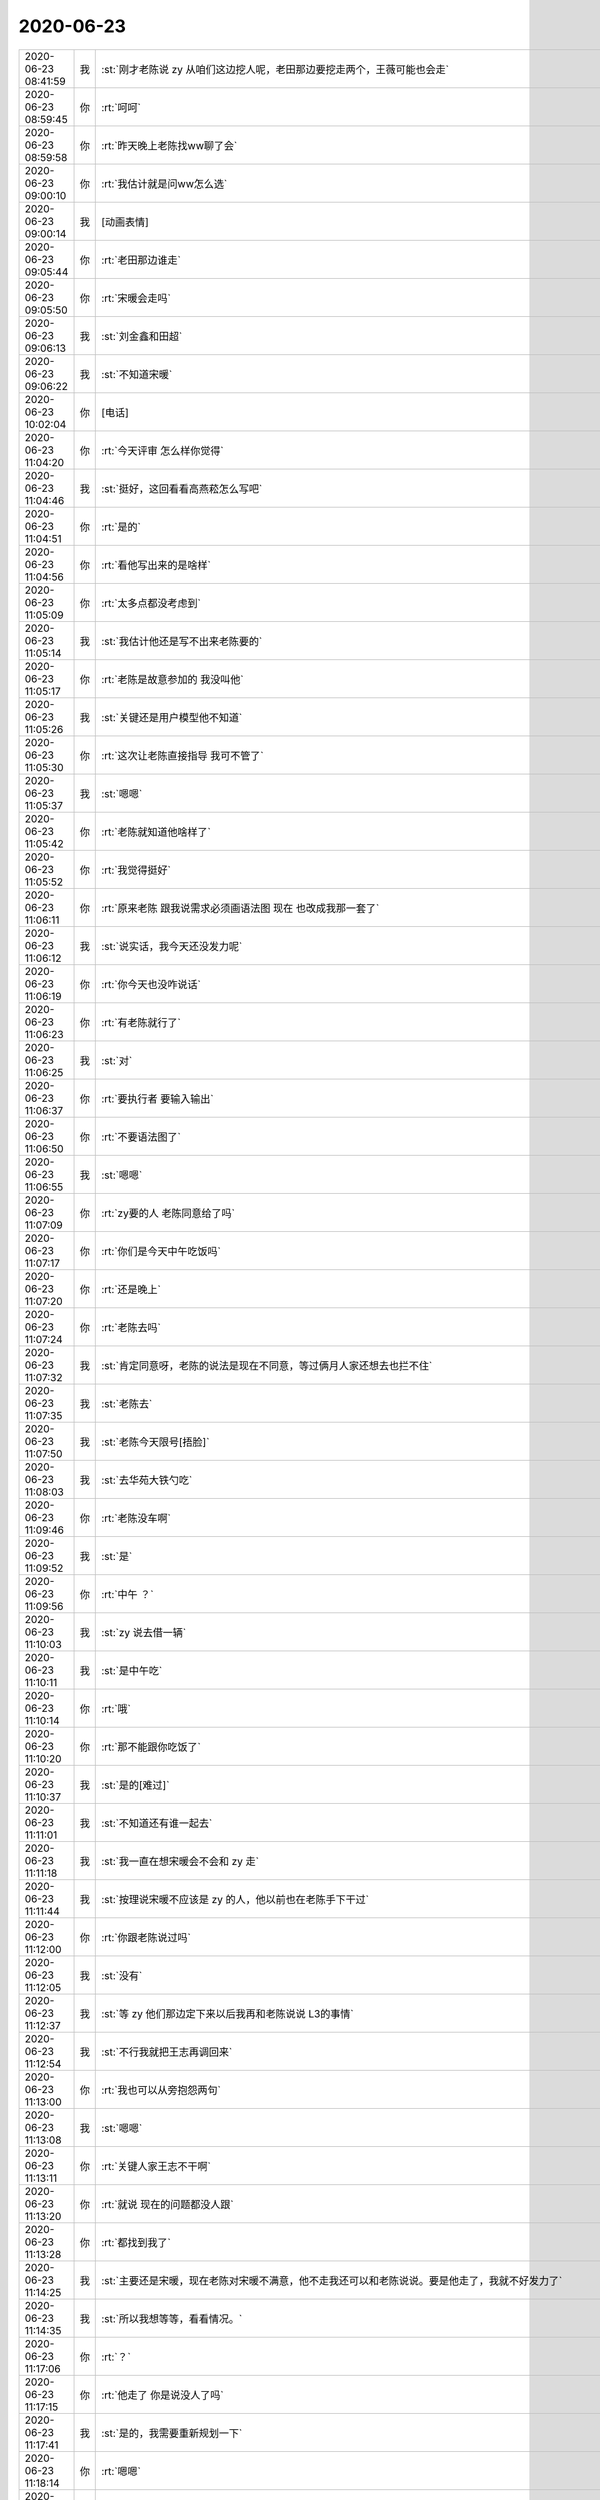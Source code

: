 2020-06-23
-------------

.. list-table::
   :widths: 25, 1, 60

   * - 2020-06-23 08:41:59
     - 我
     - :st:`刚才老陈说 zy 从咱们这边挖人呢，老田那边要挖走两个，王薇可能也会走`
   * - 2020-06-23 08:59:45
     - 你
     - :rt:`呵呵`
   * - 2020-06-23 08:59:58
     - 你
     - :rt:`昨天晚上老陈找ww聊了会`
   * - 2020-06-23 09:00:10
     - 你
     - :rt:`我估计就是问ww怎么选`
   * - 2020-06-23 09:00:14
     - 我
     - [动画表情]
   * - 2020-06-23 09:05:44
     - 你
     - :rt:`老田那边谁走`
   * - 2020-06-23 09:05:50
     - 你
     - :rt:`宋暖会走吗`
   * - 2020-06-23 09:06:13
     - 我
     - :st:`刘金鑫和田超`
   * - 2020-06-23 09:06:22
     - 我
     - :st:`不知道宋暖`
   * - 2020-06-23 10:02:04
     - 你
     - [电话]
   * - 2020-06-23 11:04:20
     - 你
     - :rt:`今天评审 怎么样你觉得`
   * - 2020-06-23 11:04:46
     - 我
     - :st:`挺好，这回看看高燕菘怎么写吧`
   * - 2020-06-23 11:04:51
     - 你
     - :rt:`是的`
   * - 2020-06-23 11:04:56
     - 你
     - :rt:`看他写出来的是啥样`
   * - 2020-06-23 11:05:09
     - 你
     - :rt:`太多点都没考虑到`
   * - 2020-06-23 11:05:14
     - 我
     - :st:`我估计他还是写不出来老陈要的`
   * - 2020-06-23 11:05:17
     - 你
     - :rt:`老陈是故意参加的 我没叫他`
   * - 2020-06-23 11:05:26
     - 我
     - :st:`关键还是用户模型他不知道`
   * - 2020-06-23 11:05:30
     - 你
     - :rt:`这次让老陈直接指导 我可不管了`
   * - 2020-06-23 11:05:37
     - 我
     - :st:`嗯嗯`
   * - 2020-06-23 11:05:42
     - 你
     - :rt:`老陈就知道他啥样了`
   * - 2020-06-23 11:05:52
     - 你
     - :rt:`我觉得挺好`
   * - 2020-06-23 11:06:11
     - 你
     - :rt:`原来老陈 跟我说需求必须画语法图 现在 也改成我那一套了`
   * - 2020-06-23 11:06:12
     - 我
     - :st:`说实话，我今天还没发力呢`
   * - 2020-06-23 11:06:19
     - 你
     - :rt:`你今天也没咋说话`
   * - 2020-06-23 11:06:23
     - 你
     - :rt:`有老陈就行了`
   * - 2020-06-23 11:06:25
     - 我
     - :st:`对`
   * - 2020-06-23 11:06:37
     - 你
     - :rt:`要执行者 要输入输出`
   * - 2020-06-23 11:06:50
     - 你
     - :rt:`不要语法图了`
   * - 2020-06-23 11:06:55
     - 我
     - :st:`嗯嗯`
   * - 2020-06-23 11:07:09
     - 你
     - :rt:`zy要的人 老陈同意给了吗`
   * - 2020-06-23 11:07:17
     - 你
     - :rt:`你们是今天中午吃饭吗`
   * - 2020-06-23 11:07:20
     - 你
     - :rt:`还是晚上`
   * - 2020-06-23 11:07:24
     - 你
     - :rt:`老陈去吗`
   * - 2020-06-23 11:07:32
     - 我
     - :st:`肯定同意呀，老陈的说法是现在不同意，等过俩月人家还想去也拦不住`
   * - 2020-06-23 11:07:35
     - 我
     - :st:`老陈去`
   * - 2020-06-23 11:07:50
     - 我
     - :st:`老陈今天限号[捂脸]`
   * - 2020-06-23 11:08:03
     - 我
     - :st:`去华苑大铁勺吃`
   * - 2020-06-23 11:09:46
     - 你
     - :rt:`老陈没车啊`
   * - 2020-06-23 11:09:52
     - 我
     - :st:`是`
   * - 2020-06-23 11:09:56
     - 你
     - :rt:`中午 ？`
   * - 2020-06-23 11:10:03
     - 我
     - :st:`zy 说去借一辆`
   * - 2020-06-23 11:10:11
     - 我
     - :st:`是中午吃`
   * - 2020-06-23 11:10:14
     - 你
     - :rt:`哦`
   * - 2020-06-23 11:10:20
     - 你
     - :rt:`那不能跟你吃饭了`
   * - 2020-06-23 11:10:37
     - 我
     - :st:`是的[难过]`
   * - 2020-06-23 11:11:01
     - 我
     - :st:`不知道还有谁一起去`
   * - 2020-06-23 11:11:18
     - 我
     - :st:`我一直在想宋暖会不会和 zy 走`
   * - 2020-06-23 11:11:44
     - 我
     - :st:`按理说宋暖不应该是 zy 的人，他以前也在老陈手下干过`
   * - 2020-06-23 11:12:00
     - 你
     - :rt:`你跟老陈说过吗`
   * - 2020-06-23 11:12:05
     - 我
     - :st:`没有`
   * - 2020-06-23 11:12:37
     - 我
     - :st:`等 zy 他们那边定下来以后我再和老陈说说 L3的事情`
   * - 2020-06-23 11:12:54
     - 我
     - :st:`不行我就把王志再调回来`
   * - 2020-06-23 11:13:00
     - 你
     - :rt:`我也可以从旁抱怨两句`
   * - 2020-06-23 11:13:08
     - 我
     - :st:`嗯嗯`
   * - 2020-06-23 11:13:11
     - 你
     - :rt:`关键人家王志不干啊`
   * - 2020-06-23 11:13:20
     - 你
     - :rt:`就说 现在的问题都没人跟`
   * - 2020-06-23 11:13:28
     - 你
     - :rt:`都找到我了`
   * - 2020-06-23 11:14:25
     - 我
     - :st:`主要还是宋暖，现在老陈对宋暖不满意，他不走我还可以和老陈说说。要是他走了，我就不好发力了`
   * - 2020-06-23 11:14:35
     - 我
     - :st:`所以我想等等，看看情况。`
   * - 2020-06-23 11:17:06
     - 你
     - :rt:`？`
   * - 2020-06-23 11:17:15
     - 你
     - :rt:`他走了 你是说没人了吗`
   * - 2020-06-23 11:17:41
     - 我
     - :st:`是的，我需要重新规划一下`
   * - 2020-06-23 11:18:14
     - 你
     - :rt:`嗯嗯`
   * - 2020-06-23 11:18:24
     - 你
     - :rt:`你说陈彪行吗`
   * - 2020-06-23 11:18:33
     - 我
     - :st:`肯定不行`
   * - 2020-06-23 11:18:40
     - 你
     - :rt:`还有件小事`
   * - 2020-06-23 11:18:52
     - 你
     - :rt:`今早上 你们那个tpcc的实习生找我了`
   * - 2020-06-23 11:18:56
     - 你
     - :rt:`说不知道要干啥`
   * - 2020-06-23 11:19:01
     - 我
     - :st:`莫爱玲吗`
   * - 2020-06-23 11:19:54
     - 你
     - [链接] `北青萝、和李辉的聊天记录 <https://support.weixin.qq.com/cgi-bin/mmsupport-bin/readtemplate?t=page/favorite_record__w_unsupport>`_
   * - 2020-06-23 11:20:43
     - 你
     - :rt:`我给他讲了讲 我觉得他是听懂了 但是不知道最后是啥情况`
   * - 2020-06-23 11:21:27
     - 我
     - :st:`唉，我估计建辉和陈彪都不知道我想要啥`
   * - 2020-06-23 11:21:30
     - 你
     - :rt:`你看我说得对吗`
   * - 2020-06-23 11:21:34
     - 我
     - :st:`你说的对`
   * - 2020-06-23 11:21:37
     - 你
     - :rt:`那就好`
   * - 2020-06-23 11:21:48
     - 我
     - :st:`既然她找你了，你就提点一下她吧`
   * - 2020-06-23 11:22:47
     - 你
     - :rt:`我给他讲了先是业务模型 再是数据模型 再是事务 一条线下来的 现在有表结构 反推业务 吧业务讲清楚了 你就掌握了 知道9张表都有啥字段 一点意义没有`
   * - 2020-06-23 11:22:53
     - 我
     - :st:`没错`
   * - 2020-06-23 11:23:01
     - 你
     - :rt:`看这么快？`
   * - 2020-06-23 11:23:08
     - 我
     - :st:`关键还是业务模型`
   * - 2020-06-23 11:23:14
     - 你
     - :rt:`那我就没说错`
   * - 2020-06-23 11:23:27
     - 我
     - :st:`你说的就是我想的，当然看的快啦`
   * - 2020-06-23 11:23:51
     - 你
     - :rt:`我说 电商的业务很简单 也很固定 你可以先看一个 比如下单-发货-去库存 看明白了一个 再看下一个`
   * - 2020-06-23 11:23:56
     - 你
     - :rt:`我觉得她听懂了`
   * - 2020-06-23 11:23:59
     - 我
     - :st:`嗯嗯`
   * - 2020-06-23 11:24:06
     - 我
     - :st:`希望吧`
   * - 2020-06-23 11:24:07
     - 你
     - :rt:`那就没误导她`
   * - 2020-06-23 11:24:15
     - 你
     - :rt:`我怕我说得不对 再误导了`
   * - 2020-06-23 11:24:35
     - 我
     - :st:`我觉得你不会说错的，你的模型观不会让你犯错`
   * - 2020-06-23 11:24:48
     - 你
     - :rt:`嗯嗯`
   * - 2020-06-23 11:48:50
     - 我
     - :st:`我刚才问老陈，他说宋暖不走`
   * - 2020-06-23 12:05:54
     - 我
     - :st:`就六个人，老陈 我 振鹏 葛娜 ww zy`
   * - 2020-06-23 12:33:13
     - 你
     - :rt:`哈哈`
   * - 2020-06-23 12:33:21
     - 你
     - :rt:`又是一场尬吃`
   * - 2020-06-23 12:33:44
     - 我
     - :st:`是，就看zy ww在那不停的说`
   * - 2020-06-23 12:41:29
     - 你
     - :rt:`呵呵`
   * - 2020-06-23 13:34:30
     - 你
     - :rt:`怎么样啊`
   * - 2020-06-23 13:34:41
     - 我
     - :st:`尬聊呀`
   * - 2020-06-23 13:34:46
     - 我
     - :st:`什么都没说`
   * - 2020-06-23 13:35:10
     - 我
     - :st:`ww 点的菜差极了，我都没怎么吃，光和可乐了`
   * - 2020-06-23 13:35:11
     - 你
     - :rt:`唉 还不如我吃十块钱的盒饭 还能睡一觉`
   * - 2020-06-23 13:35:17
     - 我
     - :st:`是呢`
   * - 2020-06-23 13:35:27
     - 你
     - :rt:`ww高调吗`
   * - 2020-06-23 13:35:29
     - 我
     - :st:`跟他们吃饭真没劲`
   * - 2020-06-23 13:35:35
     - 我
     - :st:`可高调了`
   * - 2020-06-23 13:35:38
     - 你
     - :rt:`人家走之前 连餐巾纸都带了`
   * - 2020-06-23 13:35:53
     - 你
     - :rt:`2块钱都帮zy想着`
   * - 2020-06-23 13:35:55
     - 我
     - :st:`是`
   * - 2020-06-23 13:36:06
     - 你
     - :rt:`我估计她肯定走`
   * - 2020-06-23 13:36:15
     - 我
     - :st:`最好走`
   * - 2020-06-23 13:36:23
     - 你
     - :rt:`老陈啥意见`
   * - 2020-06-23 13:36:32
     - 我
     - :st:`老陈肯定是想让她走`
   * - 2020-06-23 13:36:50
     - 我
     - :st:`老陈说让刘建志去做项目管理`
   * - 2020-06-23 13:37:07
     - 你
     - :rt:`把他忘了`
   * - 2020-06-23 13:37:12
     - 你
     - :rt:`也行`
   * - 2020-06-23 13:37:18
     - 我
     - :st:`刘建志肯定不是 zy 的人`
   * - 2020-06-23 13:37:22
     - 你
     - :rt:`你确定`
   * - 2020-06-23 13:37:28
     - 我
     - :st:`确定`
   * - 2020-06-23 13:37:29
     - 你
     - :rt:`ww跟他也特别好`
   * - 2020-06-23 13:37:49
     - 你
     - :rt:`不过ww跟他好 是想让他帮她干活`
   * - 2020-06-23 13:37:54
     - 你
     - :rt:`不过最好小心点`
   * - 2020-06-23 13:38:24
     - 我
     - :st:`没事，我和刘建志聊过几次，他肯定不是 zy 的人`
   * - 2020-06-23 13:38:35
     - 你
     - :rt:`好吧`
   * - 2020-06-23 13:38:36
     - 我
     - :st:`ww 和他之间也没啥`
   * - 2020-06-23 13:38:56
     - 我
     - :st:`刘建志城府很深，不过他自己没啥抱负`
   * - 2020-06-23 13:39:03
     - 你
     - :rt:`哦哦`
   * - 2020-06-23 13:39:13
     - 你
     - :rt:`反正能干活 就行`
   * - 2020-06-23 13:39:19
     - 我
     - :st:`对`
   * - 2020-06-23 13:39:33
     - 我
     - :st:`至少现在在我这边还算是听话`
   * - 2020-06-23 13:39:55
     - 你
     - :rt:`那就行`
   * - 2020-06-23 13:42:01
     - 我
     - :st:`今天 zy 还想从葛娜那里要两个测试，葛娜给他推荐了唐小丽和崔响灵`
   * - 2020-06-23 13:42:21
     - 你
     - :rt:`都是离职的`
   * - 2020-06-23 13:42:31
     - 我
     - :st:`对，都是超过35的`
   * - 2020-06-23 13:42:41
     - 你
     - :rt:`葛娜也很精`
   * - 2020-06-23 13:42:47
     - 我
     - :st:`老陈嫌要给老丁写原因，不想要`
   * - 2020-06-23 13:43:03
     - 你
     - :rt:`他们想回来吗`
   * - 2020-06-23 13:43:16
     - 你
     - :rt:`崔响铃不是说挺厉害的`
   * - 2020-06-23 13:43:24
     - 我
     - :st:`崔响灵不太想，唐小丽想回来`
   * - 2020-06-23 13:44:43
     - 我
     - :st:`今天 ww 还觉得你和李杰两个人都是产品经理特别神奇`
   * - 2020-06-23 13:44:55
     - 我
     - :st:`然后 zy 就说李杰的 leader 是他的小弟`
   * - 2020-06-23 13:45:00
     - 你
     - :rt:`嗯嗯`
   * - 2020-06-23 13:45:04
     - 你
     - :rt:`他肯定得瑟`
   * - 2020-06-23 13:45:21
     - 你
     - :rt:`没准人家李君 也根本不鸟他`
   * - 2020-06-23 13:45:24
     - 我
     - :st:`是`
   * - 2020-06-23 13:45:43
     - 我
     - :st:`他也就是自己往自己脸上贴金`
   * - 2020-06-23 13:46:20
     - 你
     - :rt:`没错`
   * - 2020-06-23 13:46:27
     - 你
     - :rt:`老陈是不是自始至终一言不发`
   * - 2020-06-23 13:46:46
     - 我
     - :st:`是，几乎没说`
   * - 2020-06-23 13:50:45
     - 我
     - :st:`@硅谷王川：所谓生态系统，就是更多玩家在系统内提供各种各样的工具和基础服务，这样使参与者做任何事情的成本都会更低。而且这些工具和基础服务会彼此叠加，演化得更复杂更全面。同时在生态内，不管是买和卖，用户还是服务商，潜在合作伙伴的数目都很多找起来很容易。`
       :st:`生态系统发展到一定程度，其复杂度会高得让挑战者无法替代。除非挑战者另起炉灶构建一个新的技术范式的生态，但这同样需要若干年的积累，不是一件可以刻意为之的容易的事。`
       :st:`技术的生态系统的好处是，系统内的任何问题一般都有工具或者迅速找到某种服务来低成本解决。知识机构的生态系统的建立，需要的是，看到任何不解的现象，马上可以从现有知识结构中找到老的案例，或者有办法迅速找到可靠消息来源或信任的专家咨询。`
       :st:`缺乏知识结构的生态系统的恶果是，想研究或者查询任何东西，时间和金钱成本都过高，成本过高的事情被迫放弃，因此长期处于低认知的状态。`
       :st:`实力决定意图，生态系统决定实力，构建生态系统的系统决定这一切。`
   * - 2020-06-23 13:56:26
     - 你
     - :rt:`高跟小路不和`
   * - 2020-06-23 13:56:41
     - 我
     - :st:`不会吧`
   * - 2020-06-23 13:56:56
     - 我
     - :st:`是不是路嫌高太笨了`
   * - 2020-06-23 13:59:32
     - 你
     - :rt:`具体不知道`
   * - 2020-06-23 13:59:39
     - 你
     - :rt:`主要是高抱怨过她`
   * - 2020-06-23 13:59:46
     - 你
     - :rt:`我到是觉得小路挺好的`
   * - 2020-06-23 13:59:53
     - 我
     - :st:`是`
   * - 2020-06-23 14:00:15
     - 我
     - :st:`估计也是高听不懂小路说什么`
   * - 2020-06-23 14:04:06
     - 你
     - :rt:`缺乏知识结构的生态系统的恶果是，想研究或者查询任何东西，时间和金钱成本都过高，成本过高的事情被迫放弃，因此长期处于低认知的状态。`
   * - 2020-06-23 14:04:15
     - 你
     - :rt:`这不就负循环了`
   * - 2020-06-23 14:04:19
     - 我
     - :st:`对呀`
   * - 2020-06-23 14:04:43
     - 我
     - :st:`不论对于组织还是个人都是这种情况`
   * - 2020-06-23 14:05:32
     - 你
     - :rt:`马上可以从现有知识结构中找到老的案例---这个就是创新 的来源吧`
   * - 2020-06-23 14:05:37
     - 你
     - :rt:`所谓的举一反三`
   * - 2020-06-23 14:05:40
     - 我
     - :st:`是`
   * - 2020-06-23 14:25:31
     - 你
     - :rt:`张舒羽 也被要走了`
   * - 2020-06-23 14:25:37
     - 你
     - :rt:`ww也走`
   * - 2020-06-23 14:26:09
     - 我
     - :st:`小羽也走了`
   * - 2020-06-23 14:26:16
     - 你
     - :rt:`刚才老陈跟我说得`
   * - 2020-06-23 14:26:25
     - 你
     - :rt:`我这 。。。`
   * - 2020-06-23 14:26:38
     - 我
     - :st:`行吧，老陈说招人了吗`
   * - 2020-06-23 14:26:54
     - 你
     - :rt:`老陈说产品算上部长 有3个名额`
   * - 2020-06-23 14:27:03
     - 你
     - :rt:`让我盯着招人 不怕水平高`
   * - 2020-06-23 14:27:21
     - 我
     - :st:`那就招吧`
   * - 2020-06-23 14:27:59
     - 我
     - :st:`你问问金仓有没有[呲牙]`
   * - 2020-06-23 14:28:37
     - 你
     - :rt:`刚才 刘大哥跟ww 眉目传情呢`
   * - 2020-06-23 14:28:52
     - 我
     - :st:`呵呵`
   * - 2020-06-23 14:31:35
     - 你
     - :rt:`张舒羽走了 我这块真的很难弄`
   * - 2020-06-23 14:31:54
     - 我
     - :st:`是，得赶紧招人`
   * - 2020-06-23 14:32:04
     - 我
     - :st:`我那边也没有合适的`
   * - 2020-06-23 14:32:23
     - 你
     - :rt:`唉。。。`
   * - 2020-06-23 14:32:29
     - 你
     - :rt:`我这又回到去年了`
   * - 2020-06-23 14:32:42
     - 我
     - :st:`刘辉说他的离职都批准了`
   * - 2020-06-23 14:32:48
     - 你
     - :rt:`哈哈`
   * - 2020-06-23 14:35:05
     - 我
     - :st:`好在他们现在还都是打杂的`
   * - 2020-06-23 14:36:45
     - 你
     - :rt:`打杂的 小羽做 就不用我费心 高燕崧就得我一直费心`
   * - 2020-06-23 14:56:22
     - 你
     - :rt:`老陈 也不把本部的人给我`
   * - 2020-06-23 14:56:46
     - 我
     - :st:`哈哈，本部剩下的也没啥能干活的了`
   * - 2020-06-23 14:56:59
     - 我
     - :st:`我建议你看看测试`
   * - 2020-06-23 14:57:14
     - 你
     - :rt:`我的意思是把本部的人给我 我给管`
   * - 2020-06-23 14:57:23
     - 你
     - :rt:`不然侯欣接的这些活咋整`
   * - 2020-06-23 14:57:34
     - 你
     - :rt:`我还怕给我弄乱了`
   * - 2020-06-23 14:57:42
     - 我
     - :st:`侯欣也不好管，和老贾差不多`
   * - 2020-06-23 14:57:48
     - 你
     - :rt:`好吧`
   * - 2020-06-23 14:57:55
     - 我
     - :st:`我都管不了侯欣`
   * - 2020-06-23 14:58:00
     - 你
     - :rt:`是吧`
   * - 2020-06-23 14:58:05
     - 你
     - :rt:`那我赶紧不说话了`
   * - 2020-06-23 14:58:20
     - 我
     - :st:`我估计老陈就是知道这个才没说让你管的`
   * - 2020-06-23 14:58:21
     - 你
     - :rt:`版本号和发版的事 要不我让高燕崧管`
   * - 2020-06-23 14:58:33
     - 我
     - :st:`版本号我建议还是你来管`
   * - 2020-06-23 14:58:46
     - 我
     - :st:`发版可以让高来管，不过我估计你也得操心`
   * - 2020-06-23 14:58:59
     - 你
     - :rt:`这两件事 我害怕侯欣给我弄砸了`
   * - 2020-06-23 14:59:07
     - 我
     - :st:`版本号他肯定不行`
   * - 2020-06-23 14:59:27
     - 我
     - :st:`发版这事关键是太琐碎了，你管怕占你的精力`
   * - 2020-06-23 15:01:42
     - 我
     - :st:`你看老陈多听你话`
   * - 2020-06-23 15:06:36
     - 你
     - :rt:`我把生态的事 让高燕崧做行吗`
   * - 2020-06-23 15:06:58
     - 我
     - :st:`行呀`
   * - 2020-06-23 15:46:18
     - 你
     - :rt:`最近跟你聊的不多`
   * - 2020-06-23 15:47:04
     - 我
     - :st:`是，我在等你呢，等你平静下来`
   * - 2020-06-23 15:47:24
     - 我
     - :st:`之前我太着急了`
   * - 2020-06-23 15:47:31
     - 我
     - :st:`这次一定要改了这个毛病`
   * - 2020-06-23 15:47:34
     - 你
     - :rt:`啊`
   * - 2020-06-23 15:47:57
     - 你
     - :rt:`我看你下午状态不太好`
   * - 2020-06-23 15:48:01
     - 你
     - :rt:`闷闷不乐的`
   * - 2020-06-23 15:48:19
     - 我
     - :st:`有吗`
   * - 2020-06-23 15:48:27
     - 我
     - :st:`可能是最近心事太多吧`
   * - 2020-06-23 15:48:31
     - 你
     - :rt:`恩`
   * - 2020-06-23 15:48:38
     - 我
     - :st:`不是闷闷不乐`
   * - 2020-06-23 15:48:41
     - 你
     - :rt:`哦`
   * - 2020-06-23 15:48:43
     - 我
     - :st:`是有点发愁`
   * - 2020-06-23 15:48:50
     - 你
     - :rt:`发啥愁`
   * - 2020-06-23 15:49:15
     - 我
     - :st:`这事说来话长了`
   * - 2020-06-23 15:49:23
     - 我
     - :st:`其实就是自己感觉有点悲观了`
   * - 2020-06-23 15:49:33
     - 我
     - :st:`发现自己其实挺无能的`
   * - 2020-06-23 15:49:50
     - 你
     - :rt:`你这肯定是钻牛角尖了`
   * - 2020-06-23 15:49:53
     - 我
     - :st:`以前自己可以改变历史，其实只是一只蚂蚁而已`
   * - 2020-06-23 15:50:15
     - 我
     - :st:`也许吧，我自己这几天也在调整`
   * - 2020-06-23 15:51:10
     - 我
     - :st:`你记得我经常说的一句话就是：读过历史的人只能眼睁睁的看着不读历史的人重蹈历史覆辙`
   * - 2020-06-23 15:51:51
     - 我
     - :st:`然后我自己一直自诩为读过历史的人，可以看透这些规律，可以躲过这些坑`
   * - 2020-06-23 15:52:22
     - 我
     - :st:`可是最近几天我突然觉得自己简直就是太狂妄了`
   * - 2020-06-23 15:52:26
     - 你
     - :rt:`哈哈`
   * - 2020-06-23 15:52:34
     - 我
     - :st:`看透了又怎么着呢`
   * - 2020-06-23 15:52:57
     - 我
     - :st:`能改变的早就改变了，改变不了的我也改变不了`
   * - 2020-06-23 15:54:02
     - 我
     - :st:`最近这几天我觉得我又突破了，只是这次没有那么正能量`
   * - 2020-06-23 15:54:23
     - 我
     - :st:`我觉得我现在完全理解了李叔同当年出家的感觉`
   * - 2020-06-23 15:55:02
     - 你
     - :rt:`我觉得是你太想要改变了`
   * - 2020-06-23 15:55:06
     - 我
     - :st:`算了，不和你说这些负能量了，你现在也是一大堆烦心事了`
   * - 2020-06-23 15:55:26
     - 你
     - :rt:`我没事啊`
   * - 2020-06-23 15:55:37
     - 你
     - :rt:`你说吧`
   * - 2020-06-23 15:55:51
     - 我
     - :st:`你不用担心我，我肯定能出来的`
   * - 2020-06-23 15:55:57
     - 你
     - :rt:`我没担心你`
   * - 2020-06-23 15:56:16
     - 我
     - :st:`哦哦，好吧，我自作多情啦[捂脸]  哈哈`
   * - 2020-06-23 15:56:20
     - 你
     - :rt:`你是不是中午没休息 累的`
   * - 2020-06-23 15:56:31
     - 我
     - :st:`有原因`
   * - 2020-06-23 15:56:34
     - 你
     - :rt:`我早就觉得自己是蚂蚁了`
   * - 2020-06-23 15:56:49
     - 我
     - :st:`不过这些想法我是已经有了很久了`
   * - 2020-06-23 15:57:02
     - 我
     - :st:`估计是今天太累，没掩饰住`
   * - 2020-06-23 15:57:22
     - 你
     - :rt:`我觉得是`
   * - 2020-06-23 15:57:33
     - 你
     - :rt:`你明显是状态不好`
   * - 2020-06-23 15:57:35
     - 你
     - :rt:`不兴奋`
   * - 2020-06-23 15:57:45
     - 我
     - :st:`哈哈`
   * - 2020-06-23 15:57:51
     - 我
     - :st:`其实已经很久了`
   * - 2020-06-23 15:58:54
     - 你
     - :rt:`这句话很明显就很悲观`
   * - 2020-06-23 16:02:27
     - 我
     - :st:`我最近又开始重新看《遥远的救世主》了，我感觉我现在的状态很像遇到芮小丹之前的丁元英，有点看透，有点厌世`
   * - 2020-06-23 16:03:05
     - 你
     - :rt:`发给我 我也看看`
   * - 2020-06-23 16:03:31
     - 我
     - 遥远的救世主.epub
   * - 2020-06-23 16:07:37
     - 你
     - :rt:`别想那么多事了 开心点`
   * - 2020-06-23 16:07:53
     - 你
     - :rt:`既然一切都命中注定 想那么多干嘛`
   * - 2020-06-23 16:08:05
     - 我
     - :st:`哈哈，每天看见你就是很开心的事情`
   * - 2020-06-23 16:08:08
     - 你
     - :rt:`我这几天才能把脑子歇一歇`
   * - 2020-06-23 16:08:15
     - 我
     - :st:`嗯嗯，我知道`
   * - 2020-06-23 16:08:17
     - 你
     - :rt:`现在就想放空自己`
   * - 2020-06-23 16:08:26
     - 我
     - :st:`是，好好放空一下自己吧`
   * - 2020-06-23 16:08:38
     - 你
     - :rt:`那天去我姑姑家`
   * - 2020-06-23 16:08:45
     - 你
     - :rt:`我姑姑对我特别肯定`
   * - 2020-06-23 16:08:52
     - 你
     - :rt:`其实我挺欣慰的`
   * - 2020-06-23 16:08:56
     - 我
     - :st:`老姑吗`
   * - 2020-06-23 16:08:59
     - 你
     - :rt:`是`
   * - 2020-06-23 16:09:07
     - 你
     - :rt:`一直说我想事情想的到`
   * - 2020-06-23 16:09:12
     - 你
     - :rt:`做事靠谱放心`
   * - 2020-06-23 16:09:13
     - 我
     - :st:`太好了`
   * - 2020-06-23 16:09:26
     - 你
     - :rt:`那天可巧了`
   * - 2020-06-23 16:09:28
     - 你
     - :rt:`是父亲节`
   * - 2020-06-23 16:09:36
     - 你
     - :rt:`本来去也不知道买啥东西`
   * - 2020-06-23 16:09:41
     - 我
     - :st:`是，我看见你的朋友圈了`
   * - 2020-06-23 16:09:43
     - 你
     - :rt:`东东说订个蛋糕吧`
   * - 2020-06-23 16:09:47
     - 你
     - :rt:`我说行`
   * - 2020-06-23 16:10:28
     - 你
     - :rt:`就在周锦他们那附近订了个蛋糕 我们开2辆车去的 我让李杰他们先去了 我和东东拿蛋糕`
   * - 2020-06-23 16:10:54
     - 你
     - :rt:`正好拿蛋糕的地方 是个购物广场 旁边有个小店卖衣服`
   * - 2020-06-23 16:11:15
     - 你
     - :rt:`我本来就想给我妈妈和姑姑买件衣服`
   * - 2020-06-23 16:11:21
     - 你
     - :rt:`就随便进去逛了逛`
   * - 2020-06-23 16:11:35
     - 你
     - :rt:`结果真看上2件 就买了`
   * - 2020-06-23 16:11:45
     - 你
     - :rt:`到了周锦那 我老姑看到了 特别喜欢`
   * - 2020-06-23 16:11:58
     - 你
     - :rt:`我妈妈也特别喜欢 还小声跟我说 就想要这样的`
   * - 2020-06-23 16:12:16
     - 你
     - :rt:`前几天李杰我俩才给她买了一身 她一点不喜欢`
   * - 2020-06-23 16:12:23
     - 你
     - :rt:`然后一直跟我老姑聊天`
   * - 2020-06-23 16:12:26
     - 你
     - :rt:`她可开心了`
   * - 2020-06-23 16:12:38
     - 你
     - :rt:`一直说我和李杰成才`
   * - 2020-06-23 16:12:39
     - 我
     - :st:`😄`
   * - 2020-06-23 16:12:41
     - 你
     - :rt:`让他放心`
   * - 2020-06-23 16:12:48
     - 我
     - :st:`多好呀`
   * - 2020-06-23 16:13:04
     - 你
     - :rt:`你是不是不想听啊`
   * - 2020-06-23 16:13:09
     - 我
     - :st:`不是呀，特别想听`
   * - 2020-06-23 16:13:19
     - 你
     - :rt:`而且我姑姑还说 我跟东东是丁克`
   * - 2020-06-23 16:13:20
     - 我
     - :st:`你接着说`
   * - 2020-06-23 16:13:46
     - 你
     - :rt:`一跟李杰说话就是 人家两口子是丁克 你们冒然过来 会打扰人家的`
   * - 2020-06-23 16:14:02
     - 你
     - :rt:`反正 看着可认可我了`
   * - 2020-06-23 16:14:03
     - 我
     - :st:`哈哈，你姑姑什么都懂呀`
   * - 2020-06-23 16:14:09
     - 你
     - :rt:`我姑姑可厉害了`
   * - 2020-06-23 16:14:20
     - 我
     - :st:`我觉得也是，你的分量比李杰重`
   * - 2020-06-23 16:14:22
     - 你
     - :rt:`对了 还一直说我跟他像`
   * - 2020-06-23 16:14:38
     - 你
     - :rt:`说下边的这么多孩子 我是最像她的`
   * - 2020-06-23 16:14:42
     - 你
     - :rt:`越来越像`
   * - 2020-06-23 16:14:51
     - 我
     - :st:`嗯嗯`
   * - 2020-06-23 16:14:52
     - 你
     - :rt:`还说东东跟我老姑父也很像`
   * - 2020-06-23 16:15:16
     - 我
     - :st:`哈哈，她这是把你们和他们代入了`
   * - 2020-06-23 16:15:39
     - 你
     - :rt:`我以前 不能正视她 的时候 觉得跟他有芥蒂 现在能平等沟通了 觉得我姑姑真的非常优秀`
   * - 2020-06-23 16:15:48
     - 你
     - :rt:`我跟李杰可随了`
   * - 2020-06-23 16:16:00
     - 你
     - :rt:`就是那种 悟性很高的`
   * - 2020-06-23 16:16:10
     - 我
     - :st:`是吗，我觉得李杰差很多呢`
   * - 2020-06-23 16:16:11
     - 你
     - :rt:`而且我觉得 我老姑也非常孤独`
   * - 2020-06-23 16:16:24
     - 你
     - :rt:`是那种 别人都不看懂她的那种孤独`
   * - 2020-06-23 16:16:29
     - 我
     - :st:`我知道`
   * - 2020-06-23 16:16:33
     - 你
     - :rt:`所以她特别喜欢跟我呆着`
   * - 2020-06-23 16:16:40
     - 我
     - :st:`就像现在 dd 不懂你一样`
   * - 2020-06-23 16:16:45
     - 你
     - :rt:`李杰就是误入歧途了`
   * - 2020-06-23 16:16:54
     - 你
     - :rt:`不代表素质不行`
   * - 2020-06-23 16:16:58
     - 我
     - :st:`你姑姑就是没出来上大学，否则估计也能成就不小`
   * - 2020-06-23 16:17:14
     - 我
     - :st:`李杰再说吧[捂脸]`
   * - 2020-06-23 16:17:15
     - 你
     - :rt:`现在成就也不小好不啦`
   * - 2020-06-23 16:17:19
     - 你
     - :rt:`他可有钱了`
   * - 2020-06-23 16:17:23
     - 我
     - :st:`我说的是认知`
   * - 2020-06-23 16:17:26
     - 你
     - :rt:`哦`
   * - 2020-06-23 16:17:27
     - 你
     - :rt:`那是`
   * - 2020-06-23 16:17:49
     - 你
     - :rt:`而且我现在才看明白了 一些事`
   * - 2020-06-23 16:17:56
     - 我
     - :st:`比如`
   * - 2020-06-23 16:17:57
     - 你
     - :rt:`以前都妖魔化了`
   * - 2020-06-23 16:18:09
     - 你
     - :rt:`我跟你说过 我爸妈跟她的恩怨`
   * - 2020-06-23 16:18:22
     - 我
     - :st:`嗯`
   * - 2020-06-23 16:18:31
     - 你
     - :rt:`而且经常受我爸妈的影响 总是不能很客观的评价她`
   * - 2020-06-23 16:18:49
     - 你
     - :rt:`觉得她抠门 心狠手辣`
   * - 2020-06-23 16:19:07
     - 你
     - :rt:`现在就是变得客观了 觉得她挺真性情的 也是真心付出`
   * - 2020-06-23 16:19:18
     - 你
     - :rt:`然后 跟她就有爱了`
   * - 2020-06-23 16:19:23
     - 我
     - :st:`是呀`
   * - 2020-06-23 16:19:27
     - 你
     - :rt:`想去爱她`
   * - 2020-06-23 16:19:32
     - 你
     - :rt:`而不是 巴结 讨好`
   * - 2020-06-23 16:19:47
     - 我
     - :st:`对，这就是克氏所说的大爱中的一种`
   * - 2020-06-23 16:20:16
     - 我
     - :st:`你的认知的提高让你可以看见其他人的好，然后你就可以去爱别人`
   * - 2020-06-23 16:20:24
     - 你
     - :rt:`嗯嗯`
   * - 2020-06-23 16:20:32
     - 我
     - :st:`然后你从爱别人中获得的是自己的幸福感`
   * - 2020-06-23 16:20:35
     - 你
     - :rt:`嗯嗯`
   * - 2020-06-23 16:20:39
     - 你
     - :rt:`我再问你个事`
   * - 2020-06-23 16:20:47
     - 你
     - :rt:`你帮我分析一下`
   * - 2020-06-23 16:20:48
     - 我
     - :st:`好`
   * - 2020-06-23 16:21:01
     - 你
     - :rt:`我发现dd他们家人都特别虚伪`
   * - 2020-06-23 16:21:18
     - 你
     - :rt:`而且现在越来越有这种感觉`
   * - 2020-06-23 16:21:21
     - 你
     - :rt:`不知道为啥`
   * - 2020-06-23 16:21:36
     - 你
     - :rt:`他们家的群里 从来都是互相捧`
   * - 2020-06-23 16:21:43
     - 你
     - :rt:`我看着可假了`
   * - 2020-06-23 16:21:53
     - 你
     - :rt:`然后他家人都特别爱面子`
   * - 2020-06-23 16:22:12
     - 你
     - :rt:`我想让你帮我分析下他们这种行为是咋回事`
   * - 2020-06-23 16:23:05
     - 我
     - :st:`这个很简单呀`
   * - 2020-06-23 16:23:17
     - 我
     - :st:`我先问你个问题吧，你觉得 dd 虚伪吗`
   * - 2020-06-23 16:23:47
     - 你
     - :rt:`不觉得`
   * - 2020-06-23 16:23:51
     - 你
     - :rt:`就是特别好面子`
   * - 2020-06-23 16:24:22
     - 我
     - :st:`我是说 dd 和他的亲戚们`
   * - 2020-06-23 16:24:41
     - 你
     - :rt:`还好`
   * - 2020-06-23 16:25:00
     - 你
     - :rt:`我倒不觉得东东虚伪`
   * - 2020-06-23 16:25:09
     - 我
     - :st:`我觉得他们家的环境就是那种特别典型的中国家庭`
   * - 2020-06-23 16:25:22
     - 我
     - :st:`渴望成功`
   * - 2020-06-23 16:25:35
     - 我
     - :st:`有对贫穷的恐惧`
   * - 2020-06-23 16:25:47
     - 你
     - :rt:`我不是很能理解`
   * - 2020-06-23 16:25:55
     - 你
     - :rt:`我们家人 都是互相讽刺`
   * - 2020-06-23 16:26:05
     - 你
     - :rt:`从来不捧`
   * - 2020-06-23 16:26:13
     - 我
     - :st:`这么说吧`
   * - 2020-06-23 16:26:40
     - 我
     - :st:`他们的环境中有经济好的也有经济坏的`
   * - 2020-06-23 16:27:02
     - 我
     - :st:`整个文化也是所谓的部落文化`
   * - 2020-06-23 16:27:29
     - 我
     - :st:`大家之间既是共生关系，也是竞争关系`
   * - 2020-06-23 16:28:08
     - 我
     - :st:`由于对贫穷的恐惧，他们觉得自己承担不起伤害亲戚情感的后果`
   * - 2020-06-23 16:28:21
     - 我
     - :st:`所以他们会特别讲究人情世故`
   * - 2020-06-23 16:28:43
     - 我
     - :st:`在这种文化氛围下，大家都会虚伪一些`
   * - 2020-06-23 16:29:26
     - 我
     - :st:`而且正是因为这种社交上恭维的需求，导致大家会更关注别人的缺点`
   * - 2020-06-23 16:29:40
     - 我
     - :st:`这就是典型的零和社会`
   * - 2020-06-23 16:31:18
     - 你
     - :rt:`基本不懂`
   * - 2020-06-23 16:31:19
     - 你
     - :rt:`为啥我家不这样呢`
   * - 2020-06-23 16:31:23
     - 我
     - :st:`这种社会结构的内卷非常大`
   * - 2020-06-23 16:31:45
     - 我
     - :st:`就是所谓的内斗内行，外斗外行`
   * - 2020-06-23 16:31:58
     - 我
     - :st:`这个和你们家的文化有关`
   * - 2020-06-23 16:32:19
     - 我
     - :st:`唐山的文化其实和东北的文化有点类似`
   * - 2020-06-23 16:32:25
     - 我
     - :st:`就是比较讲究集体主义`
   * - 2020-06-23 16:32:31
     - 我
     - :st:`大家都会互相帮扶`
   * - 2020-06-23 16:33:00
     - 我
     - :st:`而张家口那边，由于长期贫穷，致使文化内部的张力非常大`
   * - 2020-06-23 16:33:09
     - 我
     - :st:`因为资源就那么多，大家都在争取`
   * - 2020-06-23 16:33:44
     - 我
     - :st:`等一下，刘辉来了`
   * - 2020-06-23 16:44:31
     - 我
     - :st:`李迎找我，培训的事情`
   * - 2020-06-23 17:22:20
     - 你
     - :rt:`咱们聊天吧 我不想干活`
   * - 2020-06-23 17:22:32
     - 我
     - :st:`好`
   * - 2020-06-23 17:22:38
     - 我
     - :st:`刚才我说的你明白了吗`
   * - 2020-06-23 17:23:15
     - 你
     - :rt:`大概齐吧`
   * - 2020-06-23 17:23:53
     - 我
     - :st:`其实中国大部分地方都是 dd 他们这种情况`
   * - 2020-06-23 17:23:57
     - 我
     - :st:`就是所谓的内卷`
   * - 2020-06-23 17:24:03
     - 你
     - :rt:`啥叫内卷`
   * - 2020-06-23 17:24:06
     - 你
     - :rt:`不明白`
   * - 2020-06-23 17:24:15
     - 你
     - :rt:`我还以为你打错别字了呢`
   * - 2020-06-23 17:25:14
     - 我
     - :st:`内卷就是说大家眼睛盯的就是有限的资源，都是已有，整个社会总价值不能增加`
   * - 2020-06-23 17:25:48
     - 你
     - :rt:`恩`
   * - 2020-06-23 17:26:14
     - 我
     - :st:`内卷在文化上就会出现 dd 他们家里的这种情况`
   * - 2020-06-23 17:26:43
     - 我
     - :st:`首先大家都盯着有限的资源，所有人都是竞争对手`
   * - 2020-06-23 17:27:31
     - 我
     - :st:`其次，人的社会属性又要求人与人的协作，在这种压力的情况下，人和人之间的关系就变得很虚伪`
   * - 2020-06-23 17:27:54
     - 我
     - :st:`表面上大家是协作，其实大家都是竞争对手`
   * - 2020-06-23 17:28:02
     - 我
     - :st:`就是那种口蜜腹剑的感觉`
   * - 2020-06-23 17:28:11
     - 你
     - :rt:`恩 是`
   * - 2020-06-23 17:28:15
     - 你
     - :rt:`有那种感觉吧`
   * - 2020-06-23 17:29:01
     - 你
     - :rt:`比如 蛋糕就这么大 一群人分 大家都你退我让的 其实都想要最大的`
   * - 2020-06-23 17:29:07
     - 我
     - :st:`没错`
   * - 2020-06-23 17:29:17
     - 你
     - :rt:`就是这种感觉`
   * - 2020-06-23 17:29:39
     - 你
     - :rt:`不推让 就会暴露缺点 就成了被攻击的对象`
   * - 2020-06-23 17:29:43
     - 我
     - :st:`对`
   * - 2020-06-23 17:29:58
     - 我
     - :st:`这样就会失去分蛋糕的权力`
   * - 2020-06-23 17:30:06
     - 你
     - :rt:`分蛋糕的资格`
   * - 2020-06-23 17:30:12
     - 我
     - :st:`嗯嗯，你说的对`
   * - 2020-06-23 17:30:19
     - 你
     - :rt:`明白了`
   * - 2020-06-23 17:30:29
     - 你
     - :rt:`跟你说的可像了`
   * - 2020-06-23 17:30:41
     - 你
     - :rt:`就是这样的`
   * - 2020-06-23 17:30:50
     - 你
     - :rt:`这个应该是群体效应吧`
   * - 2020-06-23 17:30:54
     - 我
     - :st:`是的`
   * - 2020-06-23 17:31:06
     - 你
     - :rt:`只是我以前家庭不是这样的 所以觉得挺奇怪的`
   * - 2020-06-23 17:31:21
     - 我
     - :st:`这个和文化相关性很大`
   * - 2020-06-23 17:31:25
     - 你
     - :rt:`我家人从来不比这个`
   * - 2020-06-23 17:31:34
     - 你
     - :rt:`都是比谁厉害的 谁厉害谁就说话算`
   * - 2020-06-23 17:31:38
     - 我
     - :st:`对`
   * - 2020-06-23 17:31:39
     - 你
     - :rt:`谁就能指定规则`
   * - 2020-06-23 17:31:45
     - 你
     - :rt:`其他人只有服从的份`
   * - 2020-06-23 17:31:58
     - 你
     - :rt:`所以我才会想成为强者`
   * - 2020-06-23 17:32:20
     - 我
     - :st:`你们家庭的这种文化就是开拓型的文化`
   * - 2020-06-23 17:32:32
     - 我
     - :st:`有点更接近于游牧文化`
   * - 2020-06-23 17:32:37
     - 我
     - :st:`崇拜强者`
   * - 2020-06-23 17:32:44
     - 你
     - :rt:`是`
   * - 2020-06-23 17:32:59
     - 我
     - :st:`dd 家庭的文化更接近于农耕文化`
   * - 2020-06-23 17:33:03
     - 你
     - :rt:`哈哈`
   * - 2020-06-23 17:33:06
     - 你
     - :rt:`是`
   * - 2020-06-23 17:33:29
     - 我
     - :st:`而中国的儒家思想就是基于农耕文化的`
   * - 2020-06-23 17:33:38
     - 你
     - :rt:`对`
   * - 2020-06-23 17:33:44
     - 我
     - :st:`这也就是为啥中国多次被游牧民族统治`
   * - 2020-06-23 17:33:55
     - 你
     - :rt:`所以dd他们总是礼仪道德`
   * - 2020-06-23 17:34:00
     - 我
     - :st:`没错`
   * - 2020-06-23 17:34:01
     - 你
     - :rt:`可严重了`
   * - 2020-06-23 17:34:04
     - 你
     - :rt:`尊老爱幼的`
   * - 2020-06-23 17:34:12
     - 你
     - :rt:`感觉枷锁特别多`
   * - 2020-06-23 17:34:18
     - 我
     - :st:`对`
   * - 2020-06-23 17:34:31
     - 我
     - :st:`这些东西其实都是一脉相承的`
   * - 2020-06-23 19:10:44
     - 我
     - :st:`https://baike.baidu.com/item/%E6%9F%AF%E7%AB%8B%E8%8A%9D%E6%95%88%E5%BA%94/718824?fr=aladdin`
   * - 2020-06-23 19:10:50
     - 我
     - :st:`你看看这个`
   * - 2020-06-23 19:11:38
     - 我
     - .. image:: /images/359942.jpg
          :width: 100px
   * - 2020-06-23 19:11:43
     - 我
     - :st:`还有这个[捂脸]`
   * - 2020-06-23 19:18:31
     - 我
     - :st:`看完了吗`
   * - 2020-06-23 19:18:42
     - 你
     - :rt:`看完了`
   * - 2020-06-23 19:18:50
     - 你
     - :rt:`为啥要我看这个[呲牙]`
   * - 2020-06-23 19:19:09
     - 我
     - :st:`你恰恰经历了一个这个过程`
   * - 2020-06-23 19:19:17
     - 我
     - :st:`准确说是 dd 和 xc`
   * - 2020-06-23 19:19:23
     - 你
     - :rt:`啥意思`
   * - 2020-06-23 19:19:26
     - 我
     - :st:`非常明显的对比`
   * - 2020-06-23 19:19:39
     - 你
     - :rt:`我怎么感觉这个效应是说男性的`
   * - 2020-06-23 19:19:43
     - 我
     - :st:`对呀，没错呀`
   * - 2020-06-23 19:20:04
     - 我
     - :st:`dd 是这个效应的负面，xc 是这个效应的正面`
   * - 2020-06-23 19:20:10
     - 我
     - :st:`明白了吗`
   * - 2020-06-23 19:20:23
     - 你
     - :rt:`不是很明白`
   * - 2020-06-23 19:21:17
     - 我
     - :st:`xc 和你对他来说就是一个新的，所以多巴胺会多，然后就会比较兴奋`
   * - 2020-06-23 19:21:36
     - 你
     - :rt:`是`
   * - 2020-06-23 19:21:43
     - 我
     - :st:`dd 对你来说，时间已经比较久了，多巴胺就少，所以不容易兴奋`
   * - 2020-06-23 19:21:47
     - 你
     - :rt:`对`
   * - 2020-06-23 19:21:51
     - 你
     - :rt:`我觉得是的`
   * - 2020-06-23 19:22:24
     - 你
     - :rt:`其实我一直觉得xc跟我 就是处于热恋期的那种状态 激情 短暂 热烈`
   * - 2020-06-23 19:22:44
     - 我
     - :st:`是的，这个效应就是背后的科学道理`
   * - 2020-06-23 19:22:46
     - 你
     - :rt:`而且我认为这终将是一个过程`
   * - 2020-06-23 19:23:11
     - 你
     - :rt:`我能做的就是保持理智 别因为这点欲望 发生什么不可挽回的事`
   * - 2020-06-23 19:23:17
     - 你
     - :rt:`导致家庭出现矛盾`
   * - 2020-06-23 19:23:21
     - 你
     - :rt:`实在是太不值得了`
   * - 2020-06-23 19:23:22
     - 我
     - :st:`嗯嗯`
   * - 2020-06-23 19:23:30
     - 你
     - :rt:`其实我现在对xc已经完全放下了`
   * - 2020-06-23 19:23:44
     - 我
     - :st:`我知道，所以我才给你看这个`
   * - 2020-06-23 19:23:45
     - 你
     - :rt:`百分之百说不上 百分之80肯定是 OK的`
   * - 2020-06-23 19:23:56
     - 你
     - :rt:`但是xc对我 还很迷恋`
   * - 2020-06-23 19:24:04
     - 你
     - :rt:`我还挺难处置的`
   * - 2020-06-23 19:24:14
     - 我
     - :st:`给你看这个就是想让你知道 xc 的状态的原因`
   * - 2020-06-23 19:24:22
     - 你
     - :rt:`嗯嗯`
   * - 2020-06-23 19:24:23
     - 我
     - :st:`我已经猜到了他对你的迷恋`
   * - 2020-06-23 19:24:29
     - 你
     - :rt:`我觉得你应该一直担心我`
   * - 2020-06-23 19:24:33
     - 我
     - :st:`是的`
   * - 2020-06-23 19:25:02
     - 你
     - :rt:`不过 他对我的吸引程度 不高的话 肯定不会出现 像上周那么 惨烈的局面`
   * - 2020-06-23 19:25:11
     - 你
     - :rt:`实在是太惨了`
   * - 2020-06-23 19:25:19
     - 我
     - :st:`是呀，所以我才会担心的`
   * - 2020-06-23 19:25:40
     - 我
     - :st:`其实明白了这些道理，你自己也就容易掌控了`
   * - 2020-06-23 19:26:57
     - 你
     - :rt:`嗯嗯`
   * - 2020-06-23 19:27:05
     - 我
     - :st:`「 李辉: 实在是太不值得了 」`
       :st:`- - - - - - - - - - - - - - -`
       :st:`你现在的掌控基本上还是因为恐惧`
   * - 2020-06-23 19:27:22
     - 我
     - :st:`我担心的是这个给你的压力`
   * - 2020-06-23 19:27:35
     - 你
     - :rt:`我现在肯定是做不到的`
   * - 2020-06-23 19:29:14
     - 我
     - :st:`做不到什么？`
   * - 2020-06-23 19:35:42
     - 你
     - :rt:`只能通过恐惧 来限制自己了`
   * - 2020-06-23 19:35:50
     - 我
     - :st:`嗯嗯，明白`
   * - 2020-06-23 19:53:08
     - 你
     - :rt:`http://172.16.3.11:8088/projects/gbase/issues`